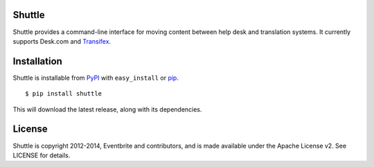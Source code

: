 Shuttle
=======

Shuttle provides a command-line interface for moving content between
help desk and translation systems. It currently supports Desk.com and
Transifex_.

.. _Transifex: http://transifex.com

Installation
============

Shuttle is installable from PyPI_ with ``easy_install`` or pip_.

::

  $ pip install shuttle

This will download the latest release, along with its dependencies.

.. _PyPI: https://pypi.python.org/pypi/deskapi
.. _pip: http://pip-installer.org/

License
=======

Shuttle is copyright 2012-2014, Eventbrite and contributors, and is
made available under the Apache License v2. See LICENSE for details.
